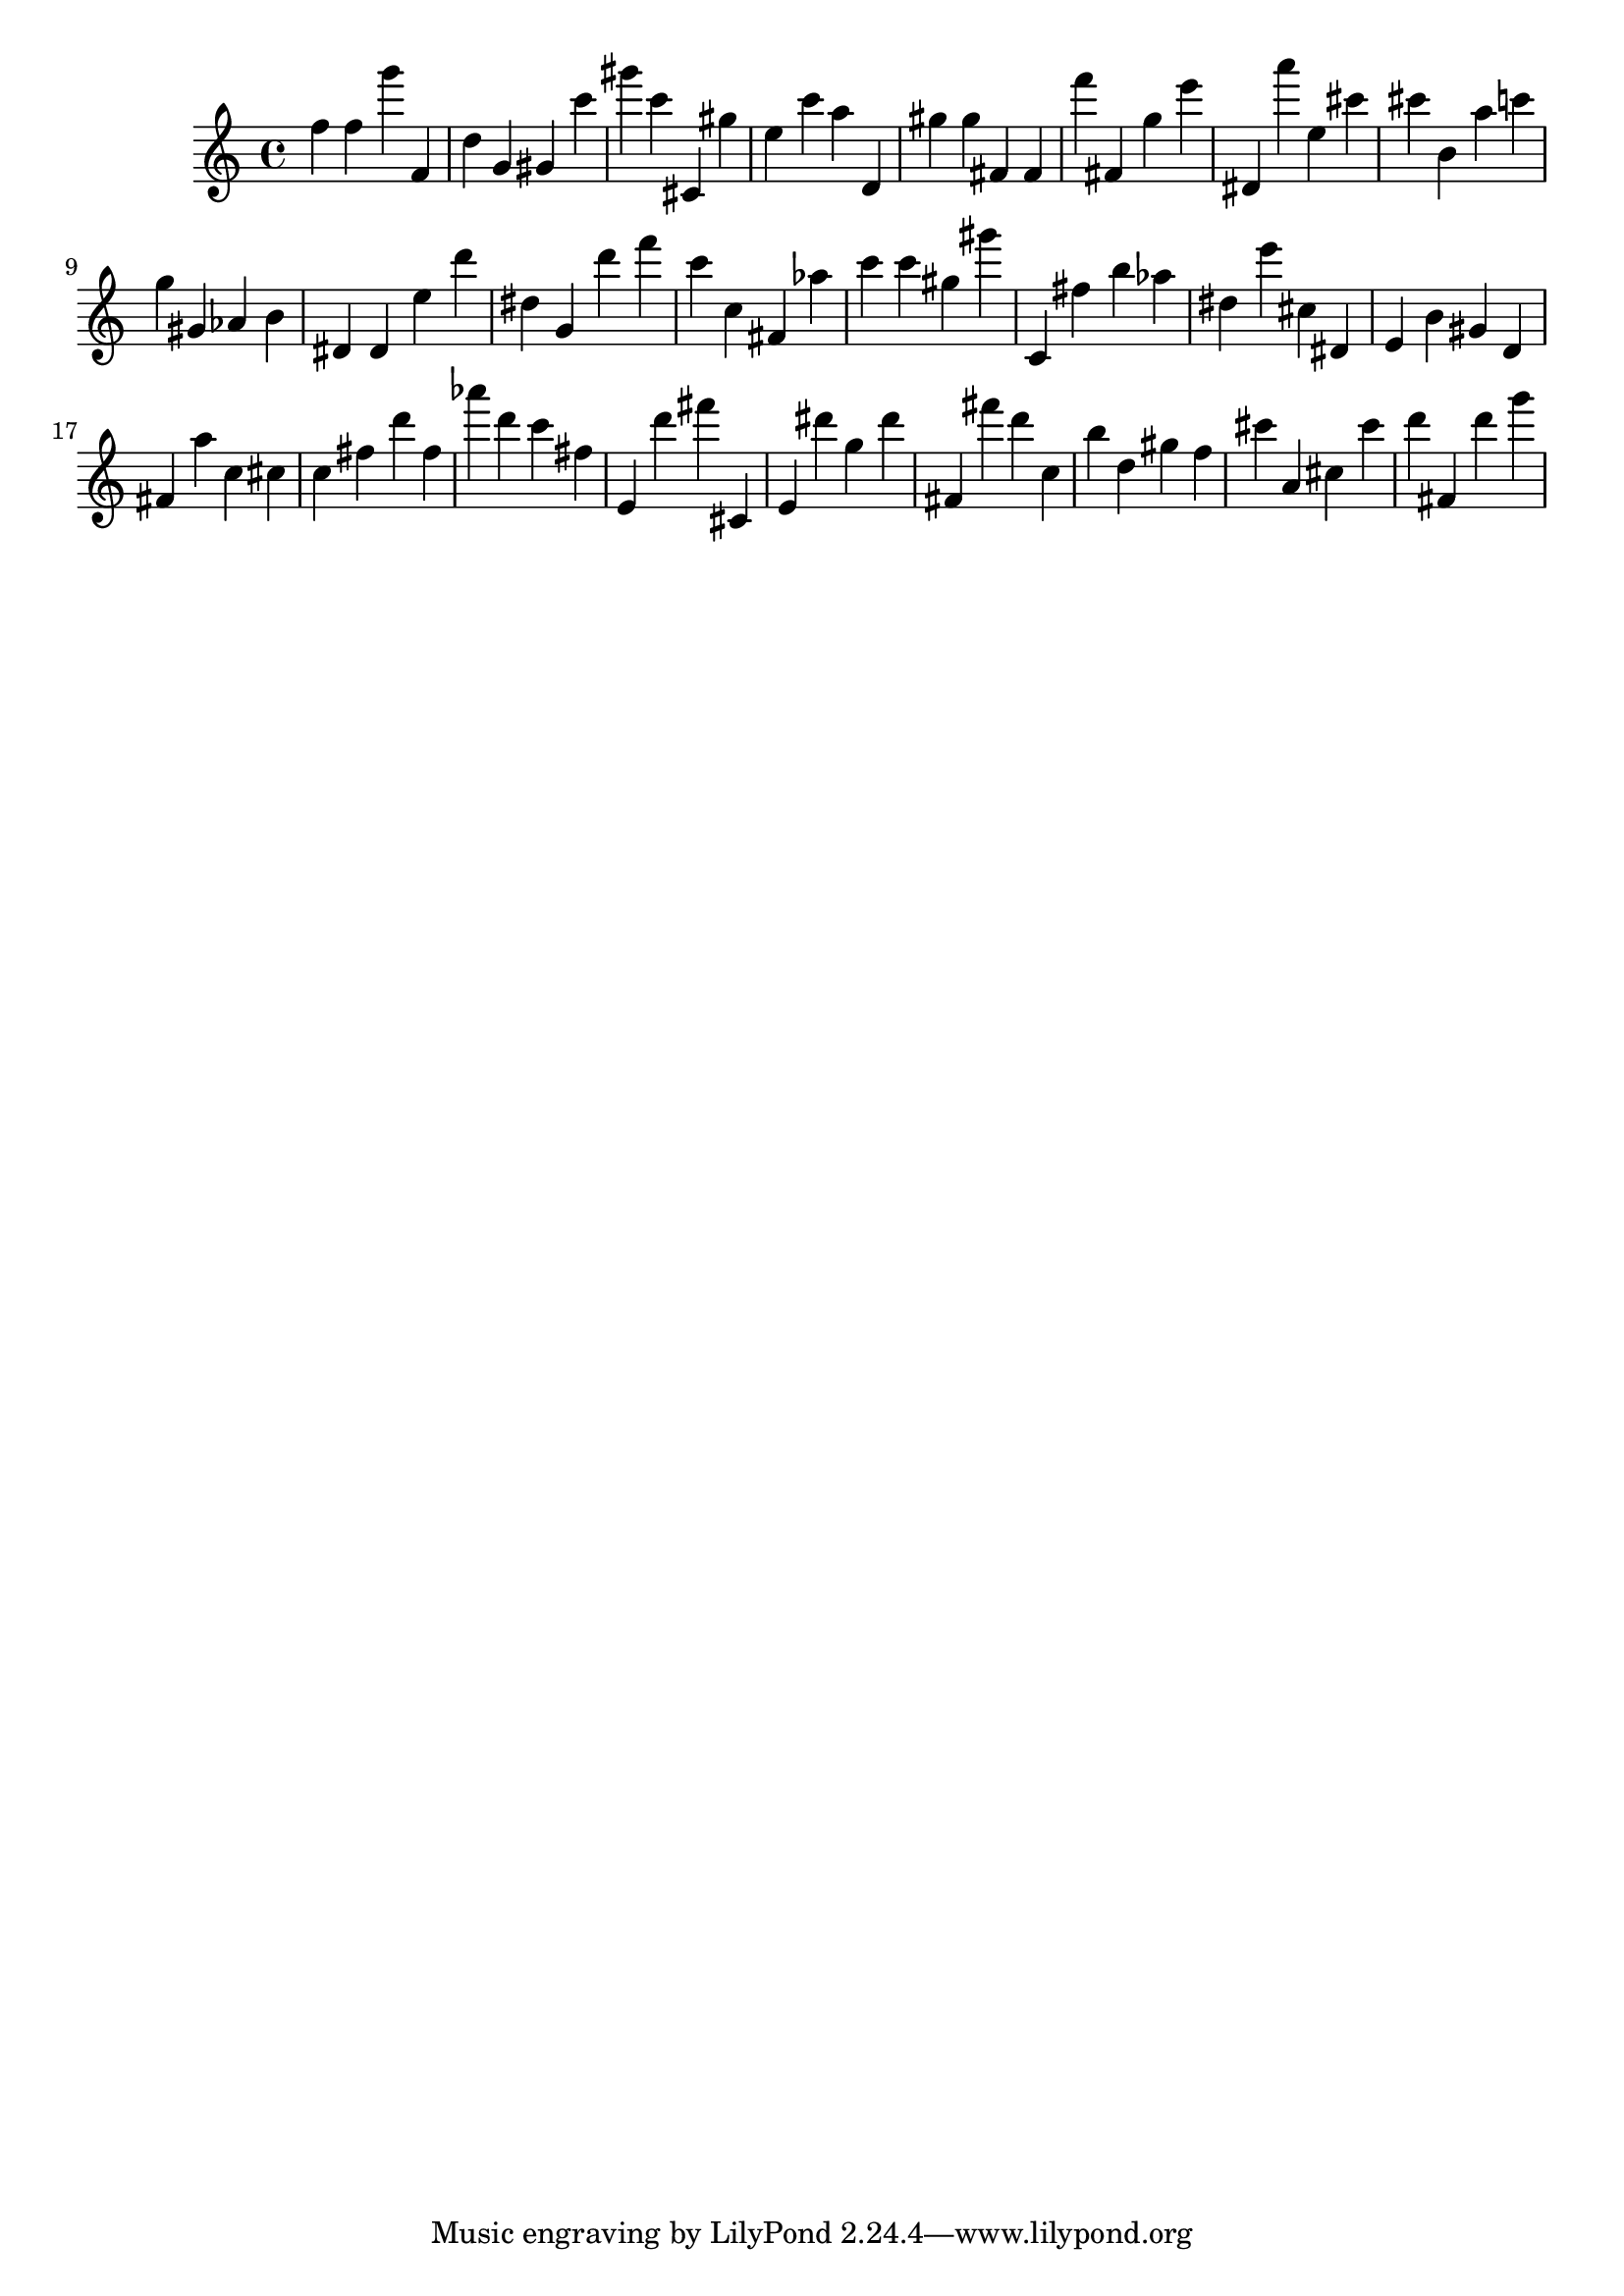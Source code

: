 \version "2.18.2"

\score {

{

\clef treble
f'' f'' g''' f' d'' g' gis' c''' gis''' c''' cis' gis'' e'' c''' a'' d' gis'' gis'' fis' fis' f''' fis' g'' e''' dis' a''' e'' cis''' cis''' b' a'' c''' g'' gis' as' b' dis' dis' e'' d''' dis'' g' d''' f''' c''' c'' fis' as'' c''' c''' gis'' gis''' c' fis'' b'' as'' dis'' e''' cis'' dis' e' b' gis' d' fis' a'' c'' cis'' c'' fis'' d''' fis'' as''' d''' c''' fis'' e' d''' fis''' cis' e' dis''' g'' dis''' fis' fis''' d''' c'' b'' d'' gis'' f'' cis''' a' cis'' cis''' d''' fis' d''' g''' 
}

 \midi { }
 \layout { }
}